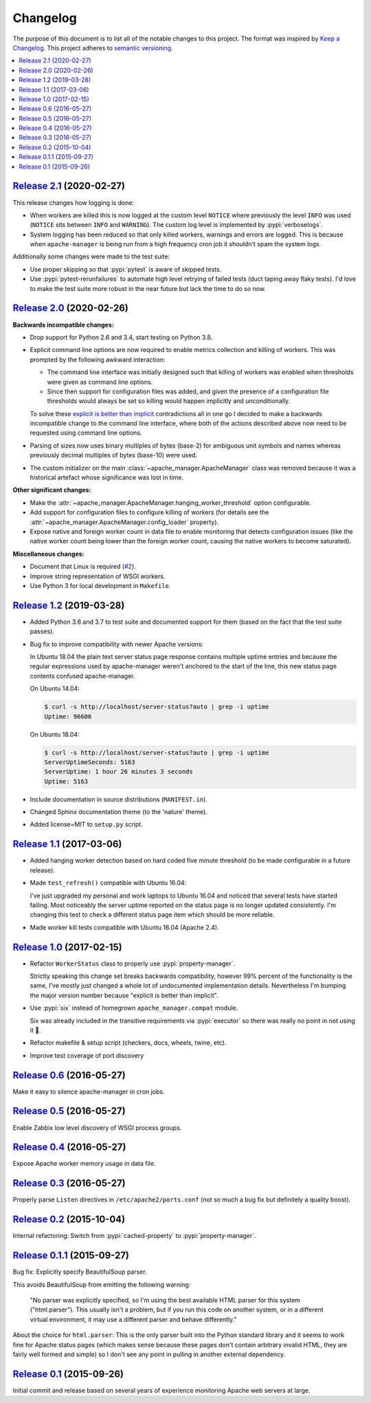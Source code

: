 Changelog
=========

The purpose of this document is to list all of the notable changes to this
project. The format was inspired by `Keep a Changelog`_. This project adheres
to `semantic versioning`_.

.. contents::
   :local:

.. _Keep a Changelog: http://keepachangelog.com/
.. _semantic versioning: http://semver.org/

`Release 2.1`_ (2020-02-27)
---------------------------

This release changes how logging is done:

- When workers are killed this is now logged at the custom level ``NOTICE``
  where previously the level ``INFO`` was used (``NOTICE`` sits between
  ``INFO`` and ``WARNING``). The custom log level is implemented by
  :pypi:`verboselogs`.

- System logging has been reduced so that only killed workers, warnings and
  errors are logged. This is because when ``apache-manager`` is being run from
  a high frequency cron job it shouldn't spam the system logs.

Additionally some changes were made to the test suite:

- Use proper skipping so that :pypi:`pytest` is aware of skipped tests.

- Use :pypi:`pytest-rerunfailures` to automate high level retrying of failed
  tests (duct taping away flaky tests). I'd love to make the test suite more
  robust in the near future but lack the time to do so now.

.. _Release 2.1: https://github.com/xolox/python-apache-manager/compare/2.0...2.1

`Release 2.0`_ (2020-02-26)
---------------------------

**Backwards incompatible changes:**

- Drop support for Python 2.6 and 3.4, start testing on Python 3.8.

- Explicit command line options are now required to enable metrics collection
  and killing of workers. This was prompted by the following awkward
  interaction:

  - The command line interface was initially designed such that killing of
    workers was enabled when thresholds were given as command line options.

  - Since then support for configuration files was added, and given the
    presence of a configuration file thresholds would always be set so
    killing would happen implicitly and unconditionally.

  To solve these `explicit is better than implicit`_ contradictions all in one
  go I decided to make a backwards incompatible change to the command line
  interface, where both of the actions described above now need to be requested
  using command line options.

- Parsing of sizes now uses binary multiples of bytes (base-2) for ambiguous
  unit symbols and names whereas previously decimal multiples of bytes
  (base-10) were used.

- The custom initializer on the main :class:`~apache_manager.ApacheManager`
  class was removed because it was a historical artefact whose significance was
  lost in time.

**Other significant changes:**

- Make the :attr:`~apache_manager.ApacheManager.hanging_worker_threshold`
  option configurable.

- Add support for configuration files to configure killing of workers (for
  details see the :attr:`~apache_manager.ApacheManager.config_loader`
  property).

- Expose native and foreign worker count in data file to enable monitoring that
  detects configuration issues (like the native worker count being lower than
  the foreign worker count, causing the native workers to become saturated).

**Miscellaneous changes:**

- Document that Linux is required (`#2`_).
- Improve string representation of WSGI workers.
- Use Python 3 for local development in ``Makefile``.

.. _Release 2.0: https://github.com/xolox/python-apache-manager/compare/1.2...2.0
.. _explicit is better than implicit: https://www.python.org/dev/peps/pep-0020/#the-zen-of-python
.. _#2: https://github.com/xolox/python-apache-manager/issues/2

`Release 1.2`_ (2019-03-28)
---------------------------

- Added Python 3.6 and 3.7 to test suite and documented support for them (based
  on the fact that the test suite passes).

- Bug fix to improve compatibility with newer Apache versions:

  In Ubuntu 18.04 the plain text server status page response contains multiple
  uptime entries and because the regular expressions used by apache-manager
  weren't anchored to the start of the line, this new status page contents
  confused apache-manager.

  On Ubuntu 14.04:

  .. code-block:: console

     $ curl -s http://localhost/server-status?auto | grep -i uptime
     Uptime: 96606

  On Ubuntu 18.04:

  .. code-block:: console

     $ curl -s http://localhost/server-status?auto | grep -i uptime
     ServerUptimeSeconds: 5163
     ServerUptime: 1 hour 26 minutes 3 seconds
     Uptime: 5163

- Include documentation in source distributions (``MANIFEST.in``).

- Changed Sphinx documentation theme (to the 'nature' theme).

- Added license=MIT to ``setup.py`` script.

.. _Release 1.2: https://github.com/xolox/python-apache-manager/compare/1.1...1.2

`Release 1.1`_ (2017-03-06)
---------------------------

- Added hanging worker detection based on hard coded five minute threshold (to
  be made configurable in a future release).

- Made ``test_refresh()`` compatible with Ubuntu 16.04:

  I've just upgraded my personal and work laptops to Ubuntu 16.04 and noticed
  that several tests have started failing. Most noticeably the server uptime
  reported on the status page is no longer updated consistently. I'm changing
  this test to check a different status page item which should be more
  reliable.

- Made worker kill tests compatible with Ubuntu 16.04 (Apache 2.4).

.. _Release 1.1: https://github.com/xolox/python-apache-manager/compare/1.0...1.1

`Release 1.0`_ (2017-02-15)
---------------------------

- Refactor ``WorkerStatus`` class to properly use :pypi:`property-manager`.

  Strictly speaking this change set breaks backwards compatibility, however 99%
  percent of the functionality is the same, I've mostly just changed a whole
  lot of undocumented implementation details. Nevertheless I'm bumping the
  major version number because "explicit is better than implicit".

- Use :pypi:`six` instead of homegrown ``apache_manager.compat`` module.

  Six was already included in the transitive requirements via :pypi:`executor`
  so there was really no point in not using it 🙂.

- Refactor makefile & setup script (checkers, docs, wheels, twine, etc).

- Improve test coverage of port discovery

.. _Release 1.0: https://github.com/xolox/python-apache-manager/compare/0.6...1.0

`Release 0.6`_ (2016-05-27)
---------------------------

Make it easy to silence apache-manager in cron jobs.

.. _Release 0.6: https://github.com/xolox/python-apache-manager/compare/0.5...0.6

`Release 0.5`_ (2016-05-27)
---------------------------

Enable Zabbix low level discovery of WSGI process groups.

.. _Release 0.5: https://github.com/xolox/python-apache-manager/compare/0.4...0.5

`Release 0.4`_ (2016-05-27)
---------------------------

Expose Apache worker memory usage in data file.

.. _Release 0.4: https://github.com/xolox/python-apache-manager/compare/0.3...0.4

`Release 0.3`_ (2016-05-27)
---------------------------

Properly parse ``Listen`` directives in ``/etc/apache2/ports.conf`` (not so
much a bug fix but definitely a quality boost).

.. _Release 0.3: https://github.com/xolox/python-apache-manager/compare/0.2...0.3

`Release 0.2`_ (2015-10-04)
---------------------------

Internal refactoring: Switch from :pypi:`cached-property` to :pypi:`property-manager`.

.. _Release 0.2: https://github.com/xolox/python-apache-manager/compare/0.1.1...0.2

`Release 0.1.1`_ (2015-09-27)
-----------------------------

Bug fix: Explicitly specify BeautifulSoup parser.

This avoids BeautifulSoup from emitting the following warning:

 "No parser was explicitly specified, so I'm using the best available HTML
 parser for this system ("html.parser"). This usually isn't a problem, but if
 you run this code on another system, or in a different virtual environment, it
 may use a different parser and behave differently."

About the choice for ``html.parser``: This is the only parser built into the
Python standard library and it seems to work fine for Apache status pages
(which makes sense because these pages don't contain arbitrary invalid HTML,
they are fairly well formed and simple) so I don't see any point in pulling in
another external dependency.

.. _Release 0.1.1: https://github.com/xolox/python-apache-manager/compare/0.1...0.1.1

`Release 0.1`_ (2015-09-26)
---------------------------

Initial commit and release based on several years of experience monitoring
Apache web servers at large.

.. _Release 0.1: https://github.com/xolox/python-apache-manager/tree/0.1
